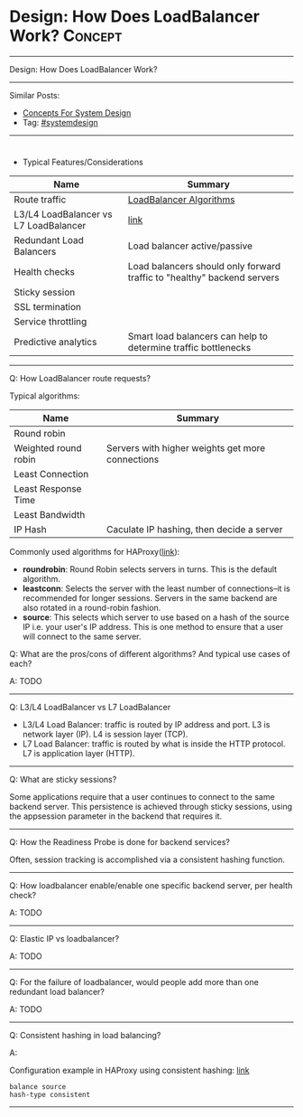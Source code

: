 * Design: How Does LoadBalancer Work?                           :Concept:
#+STARTUP: showeverything
#+OPTIONS: toc:nil \n:t ^:nil creator:nil d:nil
#+EXPORT_EXCLUDE_TAGS: exclude noexport BLOG
:PROPERTIES:
:type: systemdesign, designconcept
:END:
---------------------------------------------------------------------
Design: How Does LoadBalancer Work?
---------------------------------------------------------------------
Similar Posts:
- [[https://architect.dennyzhang.com/design-concept][Concepts For System Design]]
- Tag: [[https://architect.dennyzhang.com/tag/systemdesign][#systemdesign]]
---------------------------------------------------------------------
#+BEGIN_HTML
<div id="the whole thing" style="overflow: hidden;">
<div style="float: left; padding: 5px"> <a href="https://www.linkedin.com/in/dennyzhang001"><img src="https://www.dennyzhang.com/wp-content/uploads/sns/linkedin.png" alt="linkedin" /></a></div>
<div style="float: left; padding: 5px"><a href="https://github.com/DennyZhang"><img src="https://www.dennyzhang.com/wp-content/uploads/sns/github.png" alt="github" /></a></div>
<div style="float: left; padding: 5px"><a href="https://www.dennyzhang.com/slack" target="_blank" rel="nofollow"><img src="https://slack.dennyzhang.com/badge.svg" alt="slack"/></a></div>
</div>

<a href="https://github.com/dennyzhang/architect.dennyzhang.com/tree/master/concept/explain-loadbalancer"><img align="right" width="200" height="183" src="https://www.dennyzhang.com/wp-content/uploads/denny/watermark/github.png" /></a>
#+END_HTML

- Typical Features/Considerations
| Name                                  | Summary                                                                 |
|---------------------------------------+-------------------------------------------------------------------------|
| Route traffic                         | [[https://serverfault.com/questions/112292/what-kind-of-load-balancing-algorithms-are-there][LoadBalancer Algorithms]]                                                 |
| L3/L4 LoadBalancer vs L7 LoadBalancer | [[https://avinetworks.com/what-is-load-balancing/][link]]                                                                    |
| Redundant Load Balancers              | Load balancer active/passive                                            |
| Health checks                         | Load balancers should only forward traffic to "healthy" backend servers |
| Sticky session                        |                                                                         |
| SSL termination                       |                                                                         |
| Service throttling                    |                                                                         |
| Predictive analytics                  | Smart load balancers can help to determine traffic bottlenecks          |
---------------------------------------------------------------------
Q: How LoadBalancer route requests?

Typical algorithms:
| Name                                       | Summary                                          |
|--------------------------------------------+--------------------------------------------------|
| Round robin                                |                                                  |
| Weighted round robin                       | Servers with higher weights get more connections |
| Least Connection                           |                                                  |
| Least Response Time                        |                                                  |
| Least Bandwidth                            |                                                  |
| IP Hash                                    | Caculate IP hashing, then decide a server        |

Commonly used algorithms for HAProxy([[https://www.digitalocean.com/community/tutorials/an-introduction-to-haproxy-and-load-balancing-concepts#load-balancing-algorithms][link]]):

- *roundrobin*: Round Robin selects servers in turns. This is the default algorithm.
- *leastconn*: Selects the server with the least number of connections--it is recommended for longer sessions. Servers in the same backend are also rotated in a round-robin fashion.
- *source*: This selects which server to use based on a hash of the source IP i.e. your user's IP address. This is one method to ensure that a user will connect to the same server.

Q: What are the pros/cons of different algorithms? And typical use cases of each?

A: TODO
---------------------------------------------------------------------
Q: L3/L4 LoadBalancer vs L7 LoadBalancer

- L3/L4 Load Balancer: traffic is routed by IP address and port. L3 is network layer (IP). L4 is session layer (TCP).
- L7 Load Balancer: traffic is routed by what is inside the HTTP protocol. L7 is application layer (HTTP).
---------------------------------------------------------------------
Q: What are sticky sessions?

Some applications require that a user continues to connect to the same backend server. This persistence is achieved through sticky sessions, using the appsession parameter in the backend that requires it.
---------------------------------------------------------------------
Q: How the Readiness Probe is done for backend services?

Often, session tracking is accomplished via a consistent hashing function. 
---------------------------------------------------------------------
Q: How loadbalancer enable/enable one specific backend server, per health check?

A: TODO
---------------------------------------------------------------------
Q: Elastic IP vs loadbalancer?

A: TODO
---------------------------------------------------------------------
Q: For the failure of loadbalancer, would people add more than one redundant load balancer?

A: TODO
---------------------------------------------------------------------
Q: Consistent hashing in load balancing?

A:

Configuration example in HAProxy using consistent hashing: [[https://www.haproxy.com/blog/client-ip-persistence-or-source-ip-hash-load-balancing/][link]]
#+BEGIN_EXAMPLE
balance source
hash-type consistent
#+END_EXAMPLE
---------------------------------------------------------------------
* org-mode configuration                                           :noexport:
#+STARTUP: overview customtime noalign logdone showall
#+DESCRIPTION:
#+KEYWORDS:
#+LATEX_HEADER: \usepackage[margin=0.6in]{geometry}
#+LaTeX_CLASS_OPTIONS: [8pt]
#+LATEX_HEADER: \usepackage[english]{babel}
#+LATEX_HEADER: \usepackage{lastpage}
#+LATEX_HEADER: \usepackage{fancyhdr}
#+LATEX_HEADER: \pagestyle{fancy}
#+LATEX_HEADER: \fancyhf{}
#+LATEX_HEADER: \rhead{Updated: \today}
#+LATEX_HEADER: \rfoot{\thepage\ of \pageref{LastPage}}
#+LATEX_HEADER: \lfoot{\href{https://github.com/dennyzhang/cheatsheet.dennyzhang.com/tree/master/cheatsheet-leetcode-A4}{GitHub: https://github.com/dennyzhang/cheatsheet.dennyzhang.com/tree/master/cheatsheet-leetcode-A4}}
#+LATEX_HEADER: \lhead{\href{https://cheatsheet.dennyzhang.com/cheatsheet-slack-A4}{Blog URL: https://cheatsheet.dennyzhang.com/cheatsheet-leetcode-A4}}
#+AUTHOR: Denny Zhang
#+EMAIL:  denny@dennyzhang.com
#+TAGS: noexport(n)
#+PRIORITIES: A D C
#+OPTIONS:   H:3 num:t toc:nil \n:nil @:t ::t |:t ^:t -:t f:t *:t <:t
#+OPTIONS:   TeX:t LaTeX:nil skip:nil d:nil todo:t pri:nil tags:not-in-toc
#+EXPORT_EXCLUDE_TAGS: exclude noexport
#+SEQ_TODO: TODO HALF ASSIGN | DONE BYPASS DELEGATE CANCELED DEFERRED
#+LINK_UP:
#+LINK_HOME:
* https://avinetworks.com/what-is-load-balancing/                  :noexport:
* useful link                                                      :noexport:
https://lethain.com/introduction-to-architecting-systems-for-scale/
https://en.wikipedia.org/wiki/Load_balancing_(computing)
